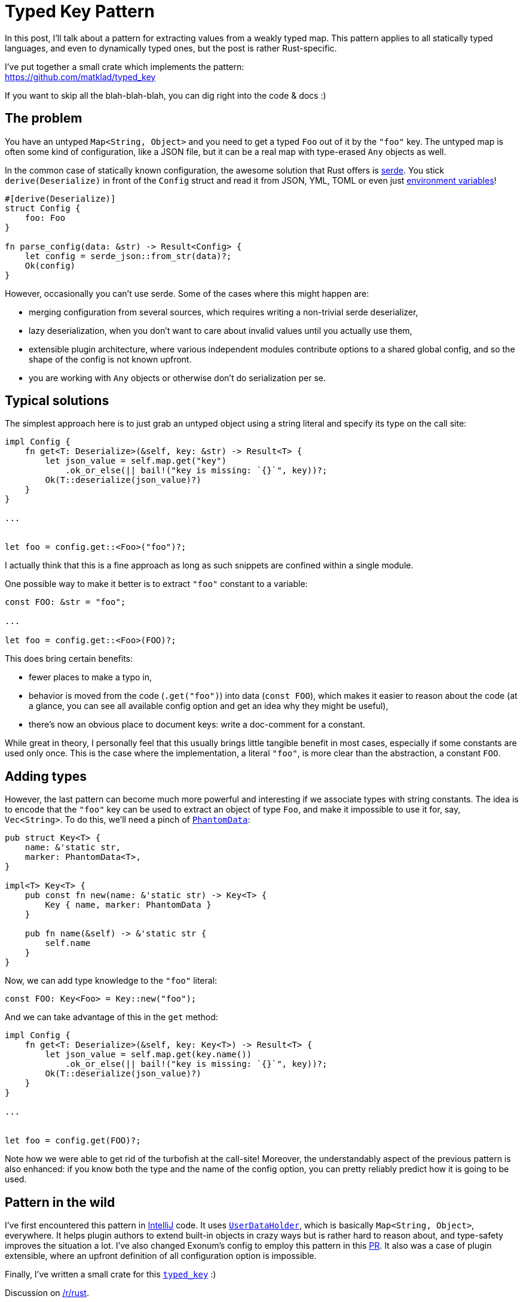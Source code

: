 = Typed Key Pattern
:sectanchors:
:page-liquid:
:page-layout: post

In this post, I'll talk about a pattern for extracting values from a
weakly typed map. This pattern applies to all statically typed
languages, and even to dynamically typed ones, but the post is rather
Rust-specific.

I've put together a small crate which implements the pattern: +
https://github.com/matklad/typed_key

If you want to skip all the
blah-blah-blah, you can dig right into the code & docs :)


== The problem

:serde: https://crates.io/crates/serde
:envy: https://github.com/softprops/envy


You have an untyped `Map<String, Object>` and you need to get a typed
`Foo` out of it by the `"foo"` key. The untyped map is often some kind
of configuration, like a JSON file, but it can be a real map with
type-erased `Any` objects as well.

In the common case of statically known configuration, the awesome
solution that Rust offers is {serde}[serde]. You stick `derive(Deserialize)`
in front of the `Config` struct and read it from JSON, YML, TOML or
even just {envy}[environment variables]!

[source,rust]
----
#[derive(Deserialize)]
struct Config {
    foo: Foo
}

fn parse_config(data: &str) -> Result<Config> {
    let config = serde_json::from_str(data)?;
    Ok(config)
}
----

However, occasionally you can't use serde. Some of the cases where
this might happen are:

* merging configuration from several sources, which requires writing a
  non-trivial serde deserializer,

* lazy deserialization, when you don't want to care about invalid values
  until you actually use them,

* extensible plugin architecture, where various independent modules
  contribute options to a shared global config, and so the shape of
  the config is not known upfront.

* you are working with `Any` objects or otherwise don't do
  serialization per se.


== Typical solutions

The simplest approach here is to just grab an untyped object using a
string literal and specify its type on the call site:

[source,rust]
----
impl Config {
    fn get<T: Deserialize>(&self, key: &str) -> Result<T> {
        let json_value = self.map.get("key")
            .ok_or_else(|| bail!("key is missing: `{}`", key))?;
        Ok(T::deserialize(json_value)?)
    }
}

...


let foo = config.get::<Foo>("foo")?;
----

I actually think that this is a fine approach as long as such snippets
are confined within a single module.

One possible way to make it better is to extract `"foo"` constant to a
variable:

[source,rust]
----
const FOO: &str = "foo";

...

let foo = config.get::<Foo>(FOO)?;
----

This does bring certain benefits:

* fewer places to make a typo in,

* behavior is moved from the code (`.get("foo")`) into data (`const FOO`), which
makes it easier to reason about the code (at a glance, you can see all available
config option and get an idea why they might be useful),

* there's now an obvious place to document keys: write a doc-comment for a
constant.

While great in theory, I personally feel that this usually brings little
tangible benefit in most cases, especially if some constants are used only once.
This is the case where the implementation, a literal `"foo"`, is more clear than
the abstraction, a constant `FOO`.


== Adding types

:phantom: https://doc.rust-lang.org/beta/std/marker/struct.PhantomData.html

However, the last pattern can become much more powerful and
interesting if we associate types with string constants. The idea is
to encode that the `"foo"` key can be used to extract an object of
type `Foo`, and make it impossible to use it for, say,
`Vec<String>`. To do this, we'll need a pinch of
{phantom}[`PhantomData`]:

[source,rust]
----
pub struct Key<T> {
    name: &'static str,
    marker: PhantomData<T>,
}

impl<T> Key<T> {
    pub const fn new(name: &'static str) -> Key<T> {
        Key { name, marker: PhantomData }
    }

    pub fn name(&self) -> &'static str {
        self.name
    }
}
----

Now, we can add type knowledge to the `"foo"` literal:

[source,rust]
----
const FOO: Key<Foo> = Key::new("foo");
----

And we can take advantage of this in the `get` method:

[source,rust]
----
impl Config {
    fn get<T: Deserialize>(&self, key: Key<T>) -> Result<T> {
        let json_value = self.map.get(key.name())
            .ok_or_else(|| bail!("key is missing: `{}`", key))?;
        Ok(T::deserialize(json_value)?)
    }
}

...


let foo = config.get(FOO)?;
----

Note how we were able to get rid of the turbofish at the call-site!
Moreover, the understandably aspect of the previous pattern is also
enhanced: if you know both the type and the name of the config option,
you can pretty reliably predict how it is going to be used.


== Pattern in the wild

:IntelliJ: https://github.com/JetBrains/intellij-community/blob/16bfca92199dca383b66c69c3427b4639ea8e213/platform/util/src/com/intellij/openapi/util/Key.java
:UDH: https://github.com/JetBrains/intellij-community/blob/16bfca92199dca383b66c69c3427b4639ea8e213/platform/util/src/com/intellij/openapi/util/UserDataHolder.java
:PR: https://github.com/exonum/exonum/pull/417
:typed_key: https://crates.io/crates/typed_key


I've first encountered this pattern in {IntelliJ}[IntelliJ] code. It uses
{UDH}[`UserDataHolder`], which is basically `Map<String, Object>`, everywhere.
It helps plugin authors to extend built-in objects in crazy ways but is rather
hard to reason about, and type-safety improves the situation a lot. I've also
changed Exonum's config to employ this pattern in this {PR}[PR]. It also was a
case of plugin extensible, where an upfront definition of all configuration
option is impossible.

Finally, I've written a small crate for this {typed_key}[`typed_key`] :)

Discussion on https://www.reddit.com/r/rust/comments/8ls25e/blog_post_typed_key_pattern/[/r/rust].
